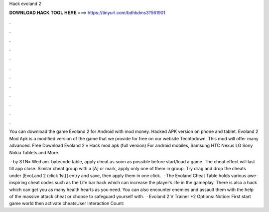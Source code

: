 Hack evoland 2



𝐃𝐎𝐖𝐍𝐋𝐎𝐀𝐃 𝐇𝐀𝐂𝐊 𝐓𝐎𝐎𝐋 𝐇𝐄𝐑𝐄 ===> https://tinyurl.com/bdhkdms3?561901



.



.



.



.



.



.



.



.



.



.



.



.

You can download the game Evoland 2 for Android with mod money. Hacked APK version on phone and tablet. Evoland 2 Mod Apk is a modified version of the game that we provide for free on our website Techtodown. This mod will offer many advanced. Free Download Evoland 2 v Hack mod apk (full version) For android mobiles, Samsung HTC Nexus LG Sony Nokia Tablets and More.

 · by STN» Wed am. bytecode table, apply cheat as soon as possible before start/load a game. The cheat effect will last till app close. Similar cheat group with a [A] or mark, apply only one of them in group. Try drag and drop the cheats under [EvoLand 2 (click 1st)] entry and save, then apply them in one click.  · The Evoland Cheat Table holds various awe-inspiring cheat codes such as the Life bar hack which can increase the player’s life in the gameplay. There is also a hack which can get you as many health hearts as you need. You can also encounter enemies and assault them with the help of the massive attack cheat or choose to safeguard yourself with.  · Evoland 2 V Trainer +2 Options:   Notice: First start game world then activate cheatsUser Interaction Count: 

